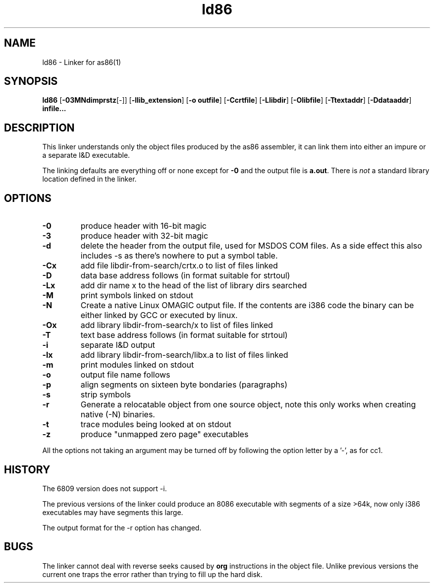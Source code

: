 .TH ld86 1 "Mar, 1997"
.BY Bruce Evans, Matt Gumbley
.nh
.SH NAME
ld86 \- Linker for as86(1)
.SH SYNOPSIS
.BR ld86
.RB [ -03MNdimprstz [-]]
.RB [ -llib_extension ]
.RB [ -o\ outfile ]
.RB [ -Ccrtfile ]
.RB [ -Llibdir ]
.RB [ -Olibfile ]
.RB [ -Ttextaddr ]
.RB [ -Ddataaddr ]
.B infile...

.SH DESCRIPTION
This linker understands only the object files produced by the as86 assembler,
it can link them into either an impure or a separate I&D executable.

The linking defaults are everything off or none except for
.B -0
and the output file is
.BR a.out .
There is
.I not
a standard library location defined in the linker.

.SH OPTIONS
.TP
.B -0
produce header with 16-bit magic
.\"and use library subdir i86 for -lx
.TP
.B -3
produce header with 32-bit magic
.\"and use library subdir i386 for -lx
.TP
.B -d
delete the header from the output file, used for MSDOS COM files. As a side
effect this also includes -s as there's nowhere to put a symbol table.
.TP
.B -Cx
add file libdir-from-search/crtx.o to list of files linked
.TP
.B -D
data base address follows (in format suitable for strtoul)
.TP
.B -Lx
add dir name x to the head of the list of library dirs searched
.TP
.B -M
print symbols linked on stdout
.TP
.B -N
Create a native Linux OMAGIC output file. If the contents are i386 code the
binary can be either linked by GCC or executed by linux.
.TP
.B -Ox
add library libdir-from-search/x to list of files linked
.TP
.B -T
text base address follows (in format suitable for strtoul)
.TP
.B -i
separate I&D output
.TP
.B -lx
add library libdir-from-search/libx.a to list of files linked
.TP
.B -m
print modules linked on stdout
.TP
.B -o
output file name follows
.TP
.B -p
align segments on sixteen byte bondaries (paragraphs)
.TP
.B -s
strip symbols
.TP
.B -r
Generate a relocatable object from one source object, note this only works
when creating native (-N) binaries.
.TP
.B -t
trace modules being looked at on stdout
.TP
.B -z
produce "unmapped zero page" executables
.P
All the options not taking an argument may be turned off by following the
option letter by a '-', as for cc1.
.SH HISTORY

The 6809 version does not support -i.

The previous versions of the linker could produce an 8086 executable with
segments of a size >64k, now only i386 executables may have segments
this large.

The output format for the -r option has changed.

.SH BUGS
The linker cannot deal with reverse seeks caused by
.B org
instructions in the object file. Unlike previous versions the current one
traps the error rather than trying to fill up the hard disk.
